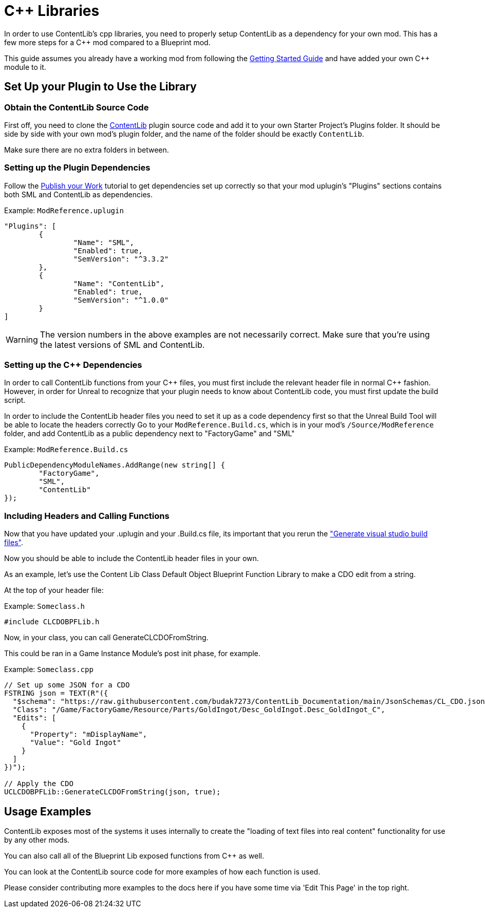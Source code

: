 = {cpp} Libraries

In order to use ContentLib's cpp libraries,
you need to properly setup ContentLib as a dependency for your own mod.
This has a few more steps for a {cpp} mod compared to a Blueprint mod.

This guide assumes you already have a working mod from following the
https://docs.ficsit.app/satisfactory-modding/latest/Development/BeginnersGuide/index.html[Getting Started Guide]
and have added your own {cpp} module to it.

== Set Up your Plugin to Use the Library

=== Obtain the ContentLib Source Code

First off, you need to clone the
https://github.com/Nogg-aholic/ContentLib[ContentLib] plugin source code
and add it to your own Starter Project's Plugins folder.
It should be side by side with your own mod's plugin folder,
and the name of the folder should be exactly `ContentLib`.

Make sure there are no extra folders in between.

=== Setting up the Plugin Dependencies

Follow the xref:Tutorials/PublishMod.adoc[Publish your Work] tutorial
to get dependencies set up correctly
so that your mod uplugin's "Plugins" sections contains both SML and ContentLib as dependencies.

Example: `ModReference.uplugin`
[source, json]
----
"Plugins": [
	{
		"Name": "SML",
		"Enabled": true,
		"SemVersion": "^3.3.2"
	},
	{
		"Name": "ContentLib",
		"Enabled": true,
		"SemVersion": "^1.0.0"
	}
]
----

[WARNING]
====
The version numbers in the above examples are not necessarily correct.
Make sure that you're using the latest versions of SML and ContentLib.
====

=== Setting up the {cpp} Dependencies

In order to call ContentLib functions from your {cpp} files,
you must first include the relevant header file in normal {cpp} fashion.
However, in order for Unreal to recognize that your plugin needs to know about ContentLib code,
you must first update the build script.

In order to include the ContentLib header files you need to set it up as a code dependency first
so that the Unreal Build Tool will be able to locate the headers correctly
Go to your `ModReference.Build.cs`, which is in your mod's `/Source/ModReference` folder,
and add ContentLib as a public dependency next to "FactoryGame" and "SML"

Example: `ModReference.Build.cs`
[source, c#]
----
PublicDependencyModuleNames.AddRange(new string[] {
	"FactoryGame",
	"SML",
	"ContentLib"
});
----

=== Including Headers and Calling Functions

Now that you have updated your .uplugin and your .Build.cs file, its important that you rerun the https://docs.ficsit.app/satisfactory-modding/latest/Development/BeginnersGuide/project_setup.html#_generate_visual_studio_files["Generate visual studio build files"].

Now you should be able to include the ContentLib header files in your own.

As an example, let's use the Content Lib Class Default Object Blueprint Function Library to make a CDO edit from a string.

At the top of your header file:

Example: `Someclass.h`
[source, cpp]
----
#include CLCDOBPFLib.h
----

Now, in your class, you can call GenerateCLCDOFromString.

This could be ran in a Game Instance Module's post init phase, for example.

Example: `Someclass.cpp`
[source, cpp]
----
// Set up some JSON for a CDO
FSTRING json = TEXT(R"({
  "$schema": "https://raw.githubusercontent.com/budak7273/ContentLib_Documentation/main/JsonSchemas/CL_CDO.json",
  "Class": "/Game/FactoryGame/Resource/Parts/GoldIngot/Desc_GoldIngot.Desc_GoldIngot_C",
  "Edits": [
    {
      "Property": "mDisplayName",
      "Value": "Gold Ingot"
    }
  ]
})");

// Apply the CDO
UCLCDOBPFLib::GenerateCLCDOFromString(json, true);
----

== Usage Examples

ContentLib exposes most of the systems it uses internally
to create the "loading of text files into real content" functionality
for use by any other mods.

You can also call all of the Blueprint Lib exposed functions from {cpp} as well.

You can look at the ContentLib source code for more examples of how each function is used.

Please consider contributing more examples to the docs here if you have some time via 'Edit This Page' in the top right.
